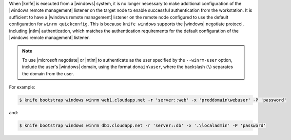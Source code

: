 .. The contents of this file may be included in multiple topics (using the includes directive).
.. The contents of this file should be modified in a way that preserves its ability to appear in multiple topics.


When |knife| is executed from a |windows| system, it is no longer necessary to make additional configuration of the |windows remote management| listener on the target node to enable successful authentication from the workstation. It is sufficient to have a |windows remote management| listener on the remote node configured to use the default configuration for ``winrm quickconfig``. This is because ``knife windows`` supports the |windows| negotiate protocol, including |ntlm| authentication, which matches the authentication requirements for the default configuration of the |windows remote management| listener.

.. note:: To use |microsoft negotiate| or |ntlm| to authenticate as the user specified by the ``--winrm-user`` option, include the user's |windows| domain, using the format ``domain\user``, where the backslash (``\``) separates the domain from the user.

For example:

.. code-block:: bash

   $ knife bootstrap windows winrm web1.cloudapp.net -r 'server::web' -x 'proddomain\webuser' -P 'password'

and:

.. code-block:: bash

   $ knife bootstrap windows winrm db1.cloudapp.net -r 'server::db' -x '.\localadmin' -P 'password'
